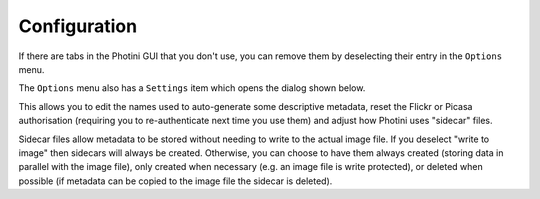 Configuration
=============

If there are tabs in the Photini GUI that you don't use, you can remove them by deselecting their entry in the ``Options`` menu.

The ``Options`` menu also has a ``Settings`` item which opens the dialog shown below.

.. image:: ../images/screenshot_36.png

This allows you to edit the names used to auto-generate some descriptive metadata, reset the Flickr or Picasa authorisation (requiring you to re-authenticate next time you use them) and adjust how Photini uses "sidecar" files.

Sidecar files allow metadata to be stored without needing to write to the actual image file.
If you deselect "write to image" then sidecars will always be created.
Otherwise, you can choose to have them always created (storing data in parallel with the image file), only created when necessary (e.g. an image file is write protected), or deleted when possible (if metadata can be copied to the image file the sidecar is deleted).